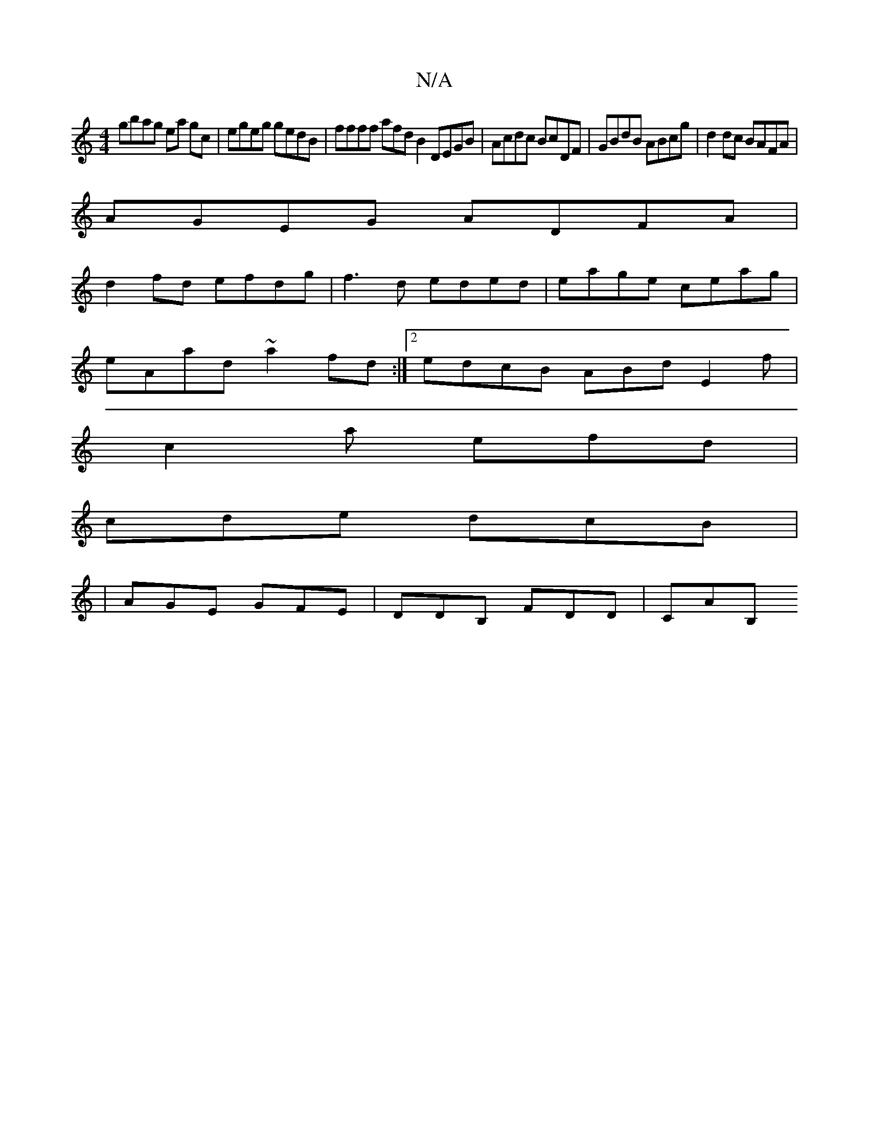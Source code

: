 X:1
T:N/A
M:4/4
R:N/A
K:Cmajor
gbag ea gc | egeg gedB | ffff afdt B2 DEGB | Acdc BcDF | GBdB ABcg | d2 dc BAFA |
AGEG ADFA |
d2 fd efdg | f3 d eded | eage ceag |
eAad ~a2fd :|2 edcB ABd E2f|
c2a efd|
cde dcB|
|AGE GFE|DDB, FDD|CAB,